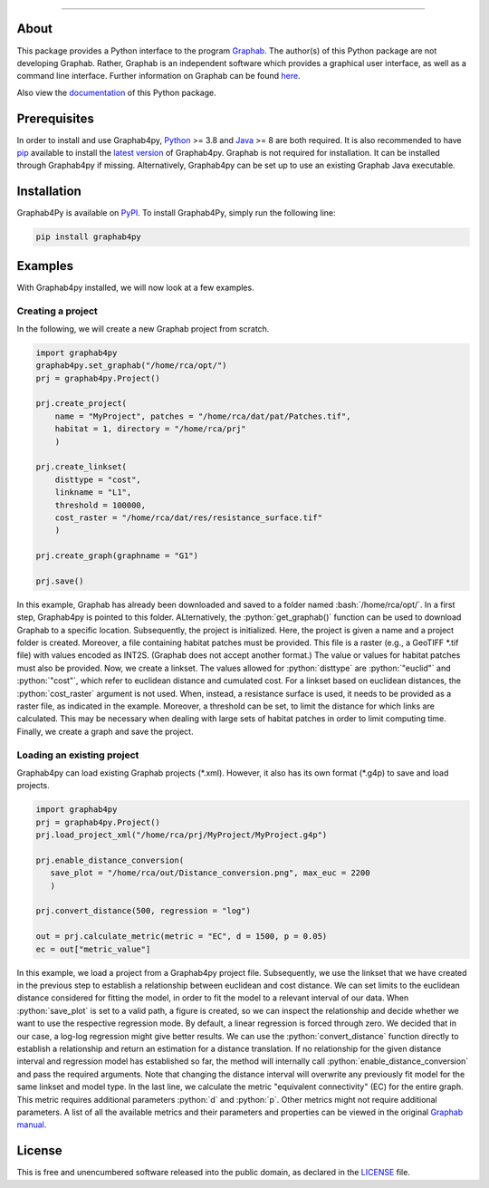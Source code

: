 .. role:: bash(code)
   :language: bash

.. role:: python(code)
   :language: python


.. image:: ./docs/img/Ga4Py.png
   :align: center
   :alt: Logo
   :width: 400px
   

----

.. image:: https://img.shields.io/pypi/v/graphab4py.svg
   :target: https://pypi.org/project/graphab4py/

.. image:: https://img.shields.io/pypi/pyversions/graphab4py.svg
   :target: https://pypi.org/project/graphab4py

.. _Supported Python Versions: https://pypi.org/project/graphab4py

.. image:: https://travis-ci.org/username/graphab4py.svg?branch=master
   :target: https://travis-ci.org/username/graphab4py

.. _Build Status: https://travis-ci.org/username/graphab4py

.. image:: https://img.shields.io/pypi/dm/graphab4py.svg?label=PyPI%20downloads
   :target: https://pypi.org/project/graphab4py

.. _PyPI Downloads: https://pypi.org/project/graphab4py

.. image:: https://img.shields.io/badge/license-UNLICENSE-green.svg
   :target: https://unlicense.org/

=====
About
=====
This package provides a Python interface to the program `Graphab <https://sourcesup.renater.fr/www/graphab/en/home.html/>`_.
The author(s) of this Python package are not developing Graphab.
Rather, Graphab is an independent software which provides a graphical user interface, as well as a command line interface.
Further information on Graphab can be found `here <https://sourcesup.renater.fr/www/graphab/en/home.html>`_.

Also view the `documentation <https://htmlpreview.github.io/?https://github.com/ManuelPopp/graphab4py/blob/main/docs/build/html/index.html>`_ of this Python package.

=============
Prerequisites
=============
In order to install and use Graphab4py, `Python <https://www.python.org>`_ >= 3.8 and `Java <https://www.java.com>`_ >= 8 are both required.
It is also recommended to have `pip <https://pip.pypa.io/en/stable/installation/>`_ available to install the `latest version <https://pypi.org/project/graphab4py/#history>`_ of Graphab4py.
Graphab is not required for installation. It can be installed through Graphab4py if missing. Alternatively, Graphab4py can be set up to use an existing Graphab Java executable.

============
Installation
============
Graphab4Py is available on `PyPI <https://pypi.org/project/graphab4py>`_. To install Graphab4Py, simply run the following line:

.. code-block:: console
   
   pip install graphab4py
   

========
Examples
========
With Graphab4py installed, we will now look at a few examples.

Creating a project
++++++++++++++++++
In the following, we will create a new Graphab project from scratch.

.. code-block:: python
   
   import graphab4py
   graphab4py.set_graphab("/home/rca/opt/")
   prj = graphab4py.Project()
   
   prj.create_project(
       name = "MyProject", patches = "/home/rca/dat/pat/Patches.tif",
       habitat = 1, directory = "/home/rca/prj"
       )
   
   prj.create_linkset(
       disttype = "cost",
       linkname = "L1",
       threshold = 100000,
       cost_raster = "/home/rca/dat/res/resistance_surface.tif"
       )
   
   prj.create_graph(graphname = "G1")
   
   prj.save()
   
In this example, Graphab has already been downloaded and saved to a folder named :bash:`/home/rca/opt/`.
In a first step, Graphab4py is pointed to this folder. ALternatively, the :python:`get_graphab()` function can be used to download Graphab to a specific location.
Subsequently, the project is initialized. Here, the project is given a name and a project folder is created. Moreover, a file containing habitat patches must be provided.
This file is a raster (e.g., a GeoTIFF \*.tif file) with values encoded as INT2S. (Graphab does not accept another format.) The value or values for habitat patches must also be provided.
Now, we create a linkset. The values allowed for :python:`disttype` are :python:`"euclid"` and :python:`"cost"`, which refer to euclidean distance and cumulated cost.
For a linkset based on euclidean distances, the :python:`cost_raster` argument is not used. When, instead, a resistance surface is used, it needs to be provided as a raster file, as indicated in the example.
Moreover, a threshold can be set, to limit the distance for which links are calculated. This may be necessary when dealing with large sets of habitat patches in order to limit computing time.
Finally, we create a graph and save the project.

Loading an existing project
+++++++++++++++++++++++++++
Graphab4py can load existing Graphab projects (\*.xml). However, it also has its own format (\*.g4p) to save and load projects.

.. code-block:: python
   
   import graphab4py
   prj = graphab4py.Project()
   prj.load_project_xml("/home/rca/prj/MyProject/MyProject.g4p")
   
   prj.enable_distance_conversion(
      save_plot = "/home/rca/out/Distance_conversion.png", max_euc = 2200
      )
   
   prj.convert_distance(500, regression = "log")
   
   out = prj.calculate_metric(metric = "EC", d = 1500, p = 0.05)
   ec = out["metric_value"]
   
In this example, we load a project from a Graphab4py project file. Subsequently, we use the linkset that we have created in the previous step to establish a relationship between euclidean and cost distance.
We can set limits to the euclidean distance considered for fitting the model, in order to fit the model to a relevant interval of our data.
When :python:`save_plot` is set to a valid path, a figure is created, so we can inspect the relationship and decide whether we want to use the respective regression mode.
By default, a linear regression is forced through zero. We decided that in our case, a log-log regression might give better results.
We can use the :python:`convert_distance` function directly to establish a relationship and return an estimation for a distance translation.
If no relationship for the given distance interval and regression model has established so far, the method will internally call :python:`enable_distance_conversion` and pass the required arguments.
Note that changing the distance interval will overwrite any previously fit model for the same linkset and model type.
In the last line, we calculate the metric "equivalent connectivity" (EC) for the entire graph. This metric requires additional parameters :python:`d` and :python:`p`.
Other metrics might not require additional parameters. A list of all the available metrics and their parameters and properties can be viewed in the original `Graphab manual <https://sourcesup.renater.fr/www/graphab/en/documentation.html>`_.

=======
License
=======
This is free and unencumbered software released into the public domain, as declared in the `LICENSE <https://github.com/ManuelPopp/graphab4py/blob/main/LICENSE>`_ file.
